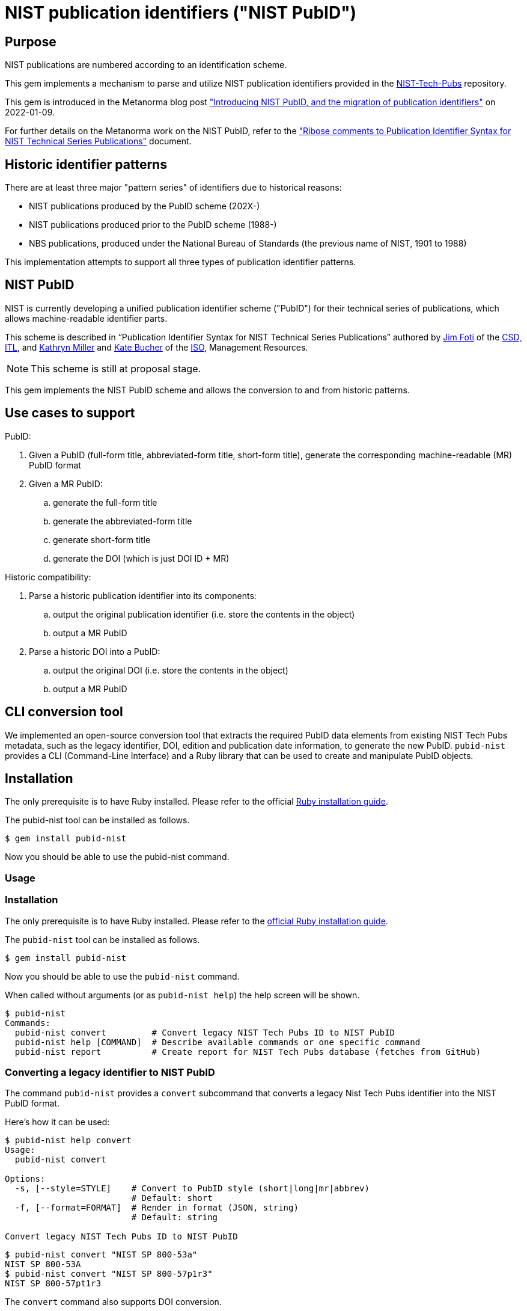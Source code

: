 = NIST publication identifiers ("NIST PubID")

== Purpose

NIST publications are numbered according to an identification scheme.

This gem implements a mechanism to parse and utilize NIST publication identifiers
provided in the https://github.com/usnistgov/NIST-Tech-Pubs[NIST-Tech-Pubs]
repository.

This gem is introduced in the Metanorma blog post
https://www.metanorma.org/blog/2022-01-09-pubid-nist/["Introducing NIST PubID, and the migration of publication identifiers"] on 2022-01-09.

For further details on the Metanorma work on the NIST PubID, refer to the
https://riboseinc.github.io/report-pubid-nist/["Ribose comments to Publication Identifier Syntax for NIST Technical Series Publications"]
document.

== Historic identifier patterns

There are at least three major "pattern series" of identifiers due to historical
reasons:

* NIST publications produced by the PubID scheme (202X-)
* NIST publications produced prior to the PubID scheme (1988-)
* NBS publications, produced under the National Bureau of Standards (the
  previous name of NIST, 1901 to 1988)

This implementation attempts to support all three types of publication
identifier patterns.

== NIST PubID

NIST is currently developing a unified publication identifier scheme ("PubID")
for their technical series of publications, which allows machine-readable
identifier parts.

This scheme is described in "`Publication Identifier Syntax for NIST Technical
Series Publications`" authored by
https://www.nist.gov/people/james-foti[Jim Foti]
of the https://www.nist.gov/itl/csd[CSD, ITL], and
https://www.nist.gov/people/kathryn-miller[Kathryn Miller] and
https://www.nist.gov/people/kate-bucher[Kate Bucher] of the
https://www.nist.gov/associate-director-management-resources/staff-offices/information-services-office[ISO],
Management Resources.

NOTE: This scheme is still at proposal stage.

This gem implements the NIST PubID scheme and allows the conversion to and from
historic patterns.


== Use cases to support

PubID:

. Given a PubID (full-form title, abbreviated-form title, short-form title),
  generate the corresponding machine-readable (MR) PubID format
. Given a MR PubID:
.. generate the full-form title
.. generate the abbreviated-form title
.. generate short-form title
.. generate the DOI (which is just DOI ID + MR)

Historic compatibility:

. Parse a historic publication identifier into its components:
.. output the original publication identifier (i.e. store the contents in the
  object)
.. output a MR PubID

. Parse a historic DOI into a PubID:
.. output the original DOI (i.e. store the contents in the object)
.. output a MR PubID

== CLI conversion tool

We implemented an open-source conversion tool that extracts the required PubID data elements from existing NIST Tech Pubs metadata, such as the legacy identifier, DOI, edition and publication date information, to generate the new PubID.
`pubid-nist` provides a CLI (Command-Line Interface) and a Ruby library that can be used to create and manipulate PubID objects.

== Installation

The only prerequisite is to have Ruby installed. Please refer to the official https://www.ruby-lang.org/en/documentation/installation/[Ruby installation guide].

The pubid-nist tool can be installed as follows.

[source,sh]
----
$ gem install pubid-nist
----

Now you should be able to use the pubid-nist command.

=== Usage

=== Installation

The only prerequisite is to have Ruby installed. Please refer to the
https://www.ruby-lang.org/en/documentation/installation/[official Ruby installation guide].

The `pubid-nist` tool can be installed as follows.

[source,sh]
----
$ gem install pubid-nist
----

Now you should be able to use the `pubid-nist` command.

When called without arguments (or as `pubid-nist help`) the help screen will
be shown.

[source,sh]
----
$ pubid-nist
Commands:
  pubid-nist convert         # Convert legacy NIST Tech Pubs ID to NIST PubID
  pubid-nist help [COMMAND]  # Describe available commands or one specific command
  pubid-nist report          # Create report for NIST Tech Pubs database (fetches from GitHub)
----

=== Converting a legacy identifier to NIST PubID

The command `pubid-nist` provides a `convert` subcommand that converts a legacy
Nist Tech Pubs identifier into the NIST PubID format.

Here's how it can be used:

[source,sh]
----
$ pubid-nist help convert
Usage:
  pubid-nist convert

Options:
  -s, [--style=STYLE]    # Convert to PubID style (short|long|mr|abbrev)
                         # Default: short
  -f, [--format=FORMAT]  # Render in format (JSON, string)
                         # Default: string

Convert legacy NIST Tech Pubs ID to NIST PubID
----

[source,sh]
----
$ pubid-nist convert "NIST SP 800-53a"
NIST SP 800-53A
$ pubid-nist convert "NIST SP 800-57p1r3"
NIST SP 800-57pt1r3
----

The `convert` command also supports DOI conversion.

[source,sh]
----
$ pubid-nist convert "NIST.SP.800-57p1r3"
NIST SP 800-57pt1r3
----

In addition to outputting PubID short style, we can also output other styles
and formats of the resulting PubID.

[source,sh]
----
$ pubid-nist convert -s mr "NIST SP 800-53a"
NIST.SP.800-53A
$ pubid-nist convert -s long -f json "NIST SP 800-53a" | jq
{
  "styles": {
    "short": "NIST SP 800-53A",
    "abbrev": "Natl. Inst. Stand. Technol. Spec. Publ. 800-53A",
    "long": "National Institute of Standards and Technology Special Publication 800-53A",
    "mr": "NIST.SP.800-53A"
  },
  "publisher": "NIST",
  "serie": "NIST SP",
  "code": "800-53A"
}
----

=== Generating the bulk NIST Tech Pubs migration report

This is the nice part -- a single command that generates the full table of
converted PubIDs from the NIST Tech Pubs database, comprising of 19,333
entries.

The `report` command can be used as follows:

[source,sh]
----
$ pubid-nist help report
Usage:
  pubid-nist report

Options:
  [--csv], [--no-csv]  # Export to CSV format

Create report for NIST Tech Pubs database (fetches from GitHub)
----

The purpose of this command is to aid the NIST PubID team in assessing the
impact and type of changes to be made in enacting this new scheme.

By default, the `report` command generates a table to indicate which migrated
identifiers have changed, focusing on changes of two styles:

* PubID in short style vs legacy publication ID
* PubID in machine-readable style vs legacy DOI

As seen in the following output, a `✅` or a `-` will be shown in the appropriate
column of change.

[source,sh]
----
$ pubid-nist report
ID changed? | New PubID | Document ID | DOI changed? | New PubID-MR | DOI | Title
 - | NBS BH 1 | NBS BH 1 |  - | NBS.BH.1 | NBS.BH.1 | Recommended minimum requirements for small dwelling construction : report of Building Code Committee July 20, 1922
 - | NBS BH 10 | NBS BH 10 |  - | NBS.BH.10 | NBS.BH.10 | A city planning primer by the advisory committee on zoning appointed by Secretary Hoover
 ...
✅ | NBS BH 3A | NBS BH 3a | ✅ | NBS.BH.3A | NBS.BH.3a | A zoning primer by the advisory committee on zoning appointed by Secretary Hoover (Revised)
 - | NBS BH 4 | NBS BH 4 |  - | NBS.BH.4 | NBS.BH.4 | How to own your home : a handbook for prospective home owners
✅ | NBS BH 5A | NBS BH 5a | ✅ | NBS.BH.5A | NBS.BH.5a | A standard state zoning enabling act under which municipalities may adopt zoning regulations by the advisory committee on zoning appointed by Secretary Hoover (revised edition 1926)
...
✅ | NBS RPT 2751 | NBS report ; 2751 |  - | NBS.RPT.2751 | NBS.RPT.2751 | Stochastic search for the maximum of a function
 ...
✅ | NBS RPT 2831 | NBS report ; 2831 |  - | NBS.RPT.2831 | NBS.RPT.2831 | Error bounds for eigenvalues of symmetric integral equations
----


Better yet, the `report` command supports CSV output. The "changes" fields
will display `true` or `false` accordingly.

[source,sh]
----
$ pubid-nist report --csv
ID changed?,New PubID,Document ID,DOI changed?,New PubID-MR,DOI,Title
false,NBS BH 1,NBS BH 1,false,NBS.BH.1,NBS.BH.1,"Recommended minimum requirements for small dwelling construction : report of Building Code Committee July 20, 1922"
false,NBS BH 10,NBS BH 10,false,NBS.BH.10,NBS.BH.10,A city planning primer by the advisory committee on zoning appointed by Secretary Hoover
false,NBS BH 11,NBS BH 11,false,NBS.BH.11,NBS.BH.11,A standard city planning enabling act by the advisory committee on city planning and zoning appointed by secretary Hoover
...
true,NIST SP 260-214,NIST SP 260-14,false,NIST.SP.260-214,NIST.SP.260-214,"Analysis of Seafood Reference Materials: RM 8256, RM 8257, RM 8258 and RM 8259, Wild-Caught Coho Salmon (RM 8256), Aquacultured Coho Salmon (RM 8257), Wild-Caught Shrimp (RM 8258), Aquacultured Shrimp (RM 8259)"
false,NIST SP 260-14,NIST SP 260-14,false,NIST.SP.260-14,NIST.SP.260-14,"Analysis of Seafood Reference Materials: RM 8256, RM 8257, RM 8258 and RM 8259, Wild-Caught Coho Salmon (RM 8256), Aquacultured Coho Salmon (RM 8257), Wild-Caught Shrimp (RM 8258), Aquacultured Shrimp (RM 8259)"
true,NIST IR 8379,NISTIR 8379,false,NIST.IR.8379,NIST.IR.8379,Summary Report for the Virtual Workshop Addressing Public Comment on NIST Cybersecurity for IoT Guidance
----


The best part is that this CSV will work properly with spreadsheet editors like
Excel and Pages.
All you need is to export the CSV values to a CSV file, and open it in your
favorite program.

[source,sh]
----
$ pubid-nist report --csv > myreport.csv
----

It is easy to filter these columns in Microsoft Excel with the following steps:

. Open the CSV file in Excel
. Convert the header row into a filter row:
  first highlight the header row, then click on "Data > Filter"
. Filter the columns accordingly

.PubID conversion report, showing mapping between legacy publication identifiers and NIST PubIDs
image::/assets/blog/2022-01-09_2.png[PubID conversion report, showing mapping between legacy publication identifiers and NIST PubIDs]

Now it's easy to screen through the anomalies and surface the data issues!


== Elements of the PubID

=== Publisher

|===
| Name | Abbrev | Short

| National Institute of Standards and Technology
| Natl. Inst. Stand. Technol.
| NIST

| National Bureau of Standards
| Natl. Bur. Stand.
| NBS

|===

=== Series

|===
| Publisher | Prefix | Name | Abbrev | MR (with Publisher) | Example

| NIST | NIST AMS | Advanced Manufacturing Standard | Adv. Man. Ser | `NIST.AMS`
| https://nvlpubs.nist.gov/nistpubs/ams/NIST.AMS.200-2.pdf[NIST AMS 200-2]

| NIST | NIST BSS | Building Science Series | Bldg. Sci. Ser. | `NIST.BSS`
| https://tsapps.nist.gov/publication/get_pdf.cfm?pub_id=901127[NIST BSS 181]

| NBS | NBS BSS | Building Science Series | Bldg. Sci. Ser. | `NBS.BSS`
| https://nvlpubs.nist.gov/nistpubs/Legacy/BSS/nbsbuildingscience94.pdf[NBS BSS 94]

| NBS | NBS BMS | Building Material Structures Report | N/A | `NBS.BMS`
| https://nvlpubs.nist.gov/nistpubs/Legacy/BMS/nbsbuildingmaterialsstructures140e2.pdf[NBS BMS 140 Ed. 2]

| NBS | NBS BRPD-CRPL-D | Basic Radio Propagation Predictions Series | N/A | `NBS.BRPD-CRPL-D`
| https://nvlpubs.nist.gov/nistpubs/Legacy/brpd-crpl-d/brpd-crpl-d209.pdf[NBS BRPD-CRPL-D 209]

| NBS | NBS BH | Building and Housing Reports | N/A | `NBS.BH`
| https://nvlpubs.nist.gov/nistpubs/Legacy/BH/nbsbuildinghousing18.pdf[NBS BH 18]

| NBS | NBS CRPL | Central Radio Propagation Laboratory Reports | N/A | `NBS.CRPL`
| https://nvlpubs.nist.gov/nistpubs/Legacy/crpl/crpl-6-3.pdf[NBS CRPL 6-3]

| NBS | NBS CRPL-F-A | CRPL Ionospheric Data | N/A | `NBS.CRPL-F-A`
| https://nvlpubs.nist.gov/nistpubs/Legacy/crpl-f-a/crpl-f-a245.pdf[NBS CRPL-F-A 245]

| NBS | NBS CRPL-F-B | CRPL Solar-Geophysical Data | N/A | `NBS CRPL-F-B245`
| https://nvlpubs.nist.gov/nistpubs/Legacy/crpl-f-b/crpl-f-b245.pdf[NBS CRPL-F-B245]

| NBS | NBS IP | CRPL Ionospheric Predictions | N/A | `NBS.IP`
| https://nvlpubs.nist.gov/nistpubs/Legacy/ip/nbsip25.pdf[NBS IP 25]

| NBS | NBS CIRC | Circulars | N/A | `NBS.CIRC`
| http://nvlpubs.nist.gov/nistpubs/Legacy/circ/nbscircular460sup1962.pdf[NBS CIRC 460sup1962]

| NBS | NBS CIS | Consumer Information Series | N/A | `NBS.CIS`
| https://nvlpubs.nist.gov/nistpubs/Legacy/CIS/nbscis10.pdf[NBS CIS 10]

| NBS | NBS CS | Commercial Standards | N/A | `NBS.CS`
| https://nvlpubs.nist.gov/nistpubs/Legacy/CS/cs113-51.pdf[NBS CS 113-51]

| NBS | NBS CSM | Commercial Standards Monthly | N/A | `NBS.CSM`
| https://nvlpubs.nist.gov/nistpubs/Legacy/CSM/nbscsmv9n10.pdf[NBS CSM v9n10]

| NIST | FIPS PUB | Federal Information Processing Standards Publication | Federal Inf. Process. Stds. | `NIST.FIPS`
| https://nvlpubs.nist.gov/nistpubs/FIPS/NIST.FIPS.202.pdf[FIPS PUB 202]

| NIST | NISTGCR | Grant/Contract Reports | N/A | `NIST.GCR`
| https://nvlpubs.nist.gov/nistpubs/gcr/2017/NIST.GCR.17-917-45.pdf[NIST GCR 17-917-45]

| NBS | NBS GCR | Grant/Contract Reports | N/A | `NBS.GCR`
| https://www.nist.gov/system/files/documents/2017/05/09/NISTGCR_77_82.pdf[NBS GCR 77-82]

| NIST | NIST HB | Handbook | Handb. | `NIST.HB`
| https://tsapps.nist.gov/publication/get_pdf.cfm?pub_id=932523[NIST Handbook 150-872]

| NBS | NBS HB | Handbook | Handb. | `NBS.HB`
| https://www.nist.gov/system/files/documents/pml/wmd/NBS-Handbook-1371.pdf[NBS Handbook 137]

| NBS | NBS HR | Hydraulic Research in the United States | N/A | `NBS.HR`
| https://nvlpubs.nist.gov/nistpubs/Legacy/HR/hr14A.pdf[NBS HR 14A]

| NBS | NBS IRPL | Interservice Radio Propagation Laboratory | N/A | `NBS.IRPL`
| https://nvlpubs.nist.gov/nistpubs/Legacy/irpl/irpl-r27.pdf[NBS IRPL 27]

| NIST | ITL Bulletin | ITL Bulletin | N/A | `NIST.ITLB`
| https://tsapps.nist.gov/publication/get_pdf.cfm?pub_id=930751[NIST ITL Bulletin August 2020]

| NIST | NIST LC | Letter Circular | N/A | `NIST.LC`
| https://nvlpubs.nist.gov/nistpubs/Legacy/LC/nistlettercircular1136.pdf[NIST LC 1136]

| NBS | NBS LC | Letter Circular | N/A | `NBS.LC`
| https://www.govinfo.gov/content/pkg/GOVPUB-C13-505e153915bb567dd587b7efd26b000a/pdf/GOVPUB-C13-505e153915bb567dd587b7efd26b000a.pdf[NBS LC 1128]

| NIST | NIST MN | Monograph | Monogr. | `NIST.MN`
| https://nvlpubs.nist.gov/nistpubs/Legacy/MONO/nistmonograph175.pdf[NIST Monograph 175]

| NBS | NBS MN | Monograph | Monogr. | `NBS.MN`
| https://nvlpubs.nist.gov/nistpubs/Legacy/MONO/nbsmonograph125supp1.pdf[NIST Monograph 125],
https://nvlpubs.nist.gov/nistpubs/Legacy/MONO/nbsmonograph125.pdf[NIST Monograph 125, Supp. 1]

| NBS | NBS MP | Miscellaneous Publications | N/A | `NBS.MP`
| https://nvlpubs.nist.gov/nistpubs/Legacy/MP/nbsmiscellaneouspub260e1968.pdf[NBS MP 260e1968]

| NIST | NIST NCSTAR | National Construction Safety Team Report | Natl. Constr. Tm. Act Rpt. | `NIST.NCSTAR`
| https://www.nist.gov/publications/design-and-construction-structural-systems-federal-building-and-fire-safety[NIST NCSTAR 1-1A]

| NIST | NIST NSRDS | National Standard Reference Data Series | Natl. Stand. Ret. Data Ser. | `NIST.NSRDS`
| https://tsapps.nist.gov/publication/get_pdf.cfm?pub_id=931745[NIST NSRDS 100-2021]

| NBS | NSRDS-NBS | National Standard Reference Data Series | Natl. Stand. Ret. Data Ser. | `NBS.NSRDS`
| https://nvlpubs.nist.gov/nistpubs/Legacy/NSRDS/nbsnsrds1.pdf[NSRDS-NBS 1]

| NIST | NIST IR | Interagency or Internal Report | N/A | `NIST.IR`
| https://nvlpubs.nist.gov/nistpubs/ir/2021/NIST.IR.8347.pdf[NISTIR 8347]

| NBS | NBS IR | Interagency or Internal Report | N/A | `NBS.IR`
| https://www.nist.gov/system/files/documents/2017/04/28/nbsir-79-1776.pdf[NBSIR 79-1776]

| NIST | NIST OWMWP | Office of Weights and Measures White Papers | N/A | `NIST.OWMWP`
| https://nvlpubs.nist.gov/nistpubs/OWMWP/NIST.OWMWP.06-13-2018.pdf[NIST OWMWP 06-13-2018]

| NBS | NBS PC | Photographic Circulars | N/A | `NBS.PC`
| https://nvlpubs.nist.gov/nistpubs/Legacy/PC/nbsphotographiccircular.pdf[NBS RPT 10394]

| NBS | NBS RPT | Reports | N/A | `NBS.RPT`
| https://nvlpubs.nist.gov/nistpubs/Legacy/RPT/nbsreport10394.pdf[NBS PC 1]

| NIST | NIST PS | Voluntary Product Standards | Prod. Stand. | `NIST.PS`
| https://www.nist.gov/system/files/documents/2019/12/11/PS%2020-20%20final%20WERB%20approved.pdf[NIST PS 20-20]

| NBS | NBS SIBS | Special Interior Ballistics Studies | N/A | `NBS.SIBS`
| https://nvlpubs.nist.gov/nistpubs/Legacy/SIBS/nbssibs.pdf[NBS SIBS 1]

| NBS | NBS PS | Voluntary Product Standards | Prod. Stand. | `NBS.PS`
| http://storage.cloversites.com/resinsystemsinc/documents/1569%20PDF.pdf[NBS PS 15-69]

| NIST | NIST SP | Special Publication | Spec. Publ. | `NIST.SP`
| https://nvlpubs.nist.gov/nistpubs/Legacy/SP/nistspecialpublication800-115.pdf[NIST SP 800-115]

| NBS | NBS SP | Special Publication | Spec. Publ. | `NBS.SP`
| https://nvlpubs.nist.gov/nistpubs/Legacy/SP/nbsspecialpublication500-137.pdf[NBS SP 500-137]

| NIST | NIST TN | Technical Note | Tech. Note | `NIST.TN`
| https://nvlpubs.nist.gov/nistpubs/TechnicalNotes/NIST.TN.2156.pdf[NIST TN 2156]

| NBS | NBS TN | Technical Note | Tech. Note | `NBS.TN`
| https://nvlpubs.nist.gov/nistpubs/Legacy/TN/nbstechnicalnote876.pdf[NBS TN 876]

| NBS | NBS TIBM | Technical Information on Building Materials | N/A | `NBS.TIBM`
| https://nvlpubs.nist.gov/nistpubs/Legacy/TIBM/nbstibm61.pdf[NBS TIBM 61]

| NIST | NIST TTB | Technology Transfer Brief | N/A | `NIST.TTB`
| https://tsapps.nist.gov/publication/get_pdf.cfm?pub_id=929334[NIST TTB 2]

| NIST | NIST DCI | Data Collection Instruments | Data Collect. Instr. | `NIST.DCI`
| https://nvlpubs.nist.gov/nistpubs/dci/NIST.DCI.002.pdf[NIST DCI 002]

| NIST | NIST EAB | Economic Analysis Brief | N/A | `NIST.EAB`
| https://nvlpubs.nist.gov/nistpubs/eab/NIST.EAB.9.pdf[NIST EAB 3]

| NIST | NIST Other | Other | Other | `NIST.O`
| https://tsapps.nist.gov/publication/get_pdf.cfm?pub_id=925900[Report to the President]

| NIST | CSRC White Paper | Cybersecurity Resource Center White Paper | CSWP | `NIST.CSWP`
| https://tsapps.nist.gov/publication/get_pdf.cfm?pub_id=932330[NIST.CSWP.04282021]

| NIST | CSRC Book | Cybersecurity Resource Center Book | CSRC Book | `NIST.CSB`
| https://csrc.nist.gov/CSRC/media/Publications/book/1974/executive-guide-to-computer-security/documents/executive-guide-to-computer-security--brochure.pdf[Executive Guide to Computer Security],
https://tsapps.nist.gov/publication/get_pdf.cfm?pub_id=917850[Metrics to Security]

| NIST | CSRC Use Case | Cybersecurity Resource Center Use Case | CSRC Use Case | `NIST.CSUC`
| https://nccoe.nist.gov/sites/default/files/library/project-descriptions/hit-infusion-pump-project-description-final.pdf[Wireless Medical Infusion Pumps: Medical Device Security]

| NIST | CSRC Building Block | Cybersecurity Resource Center Building Block | CSRC Building Block | `NIST.CSBB`
| https://nccoe.nist.gov/sites/default/files/library/project-descriptions/dns-secure-email-project-description-final.pdf[Domain Name System-Based Security for Electronic Mail]

| NIST | JPCRD | Journal of Physical and Chemical Reference Data | J. Phys. & Chem. Ref. Data | `JPCRD`
| (excluded from PubID scheme)

| NIST | JRES | Journal of Research of NIST | J. Res. Natl. Inst. Stan. | `NIST.JRES`
| (excluded from PubID scheme)

|===

=== Stage

The stage code element only applies to non-final publications.

In most series, documents are only released as final publications, and therefore
their PubIDs will not contain a stage code.

Only some series support stage codes, e.g. SP 800 and SP 1800.

|===
| Name | Value

| Initial Public Draft | IPD
| Second Public Draft (to the Nth Public Draft) | 2PD (... nPD)
| Final Public Draft | FPD
| Work-in-Progress Draft | WD
| Preliminary Draft | PreD

|===

=== Report number

The contents and pattern of the report number are dependent on the series.

Possible values:

* {sequence number}
* {subseries}-{sequence number}
* {sequence number}-{volume}
* {sequence number}-{edition}
* {subseries}-{sequence number}-{edition}
* etc.

A "Part" can also be indicated by an appended alphabetic character to the end.

=== Part

|===
| Name | Abbrev and Short | MR

| Part | Pt. | `pt`
| Volume | Vol. | `v`
| Section | Sec. | `sec`
| Supplement | Suppl. | `sup`
| Index | Index | `indx`
| Addendum | Add. | `add` (TBC with NIST)
| Insert | Ins. | `ins` (TBC with NIST)
| Errata | Err. | `err` (TBC with NIST)
| Appendix | App. | `app` (TBC with NIST)

|===

=== Edition

|===
| Name | Abbrev and Short | MR

| Revision | Rev. | `r`
| Edition | Ed. | `e`
| Version | Ver. | `ver`

|===

=== Translation

An ISO 639-2 code that represents a translated document from English.

If a document is translated from English, suffix the document with a 3-letter
ISO 639-2 code within parentheses.

Raw values seen in legacy DOIs include:

|===
| Name | Correct value | MR | Legacy values seen in DOI

| Spanish | (ESP) | `esp` | `es`
| Vietnamese | (VIE) | `vie` | `viet`
| Portuguese | (POR) | `por` | `port` `pt`
| Chinese | (ZHO) | `zho` | `chi`
| Indonesian | (IND) | `ind` | `id`

|===

=== Update

==== General

When a document is updated with an errata, the original edition may be reissued
to include the errata.

These documents will display the text "includes updates as of...".

In this case the document identifier will include the element "Update".

|===
| Name | Abbrev and Short | MR

| Update | Upd. | `u`

|===

NOTE: This is similar to the ISO/IEC "Amd." and "Cor." except that the NIST
"Upd." is applied to the original document and (typically) does not exist
separately.

==== Update number

A sequential integer numbering of the update counting from the original document.

The first update is numbered 1, and so forth.

==== Update year

The year last updated, shown as a suffix to the identifier.

* "{identifier}:{update-year}"


== PubID patterns

=== Presentation

Generally in this order:

* No update: `{series} {stage} {report number}{part}{edition}({translation})`
* With update: `{series} {stage} {report number}{part}{edition}({translation})/{update} {update number}:{update year}`


=== Full PubID

Samples:

* National Institute of Standards and Technology Federal Information Processing Standards Publication 199
* National Institute of Standards and Technology Special Publication 800-27, Revision A
* National Institute of Standards and Technology Special Publication 800-39 (Second Public Draft)

(originally described in https://github.com/metanorma/metanorma-nist/issues/98)

=== Abbreviated PubID

This form is used in the Authority section.

----
Natl. Inst. Stand. Technol. {abbrev(series)} {reportnumber} {part | abbrev(volume)}, {abbrev(revision)}
----

* `abbrev(series)` represent the abbreviation of the Series title
* (Note: there is no `{update-date}`)

Examples:

* "Natl. Inst. Stand. Technol. Spec. Publ. 800-78-4"
* "Natl. Inst. Stand. Technol. Spec. Publ. 800-116"
* "Natl. Inst. Stand. Technol. Spec. Publ. 800-57 Part 1, Revision 4"


(originally from https://github.com/metanorma/metanorma-nist/issues/88)

=== Short PubID

The "short form" is used to cite the documents within text.

It is used in these situations:

1. Locality references. "In Section 3.2 of SP 800-187…" (the "SP 800-187" is a link).
+
NOTE: NIST pubs are composed of "Sections" not "Clauses"

2. A generic document reference. "SP 800-53 describes…". This form does not specify a revision or update date.

3. "All parts". "The SP 800-57 subseries describes key management…".

("NISTIR 6885 2003 Edition (February 2003)" is a poor indicator.)

The correct rule should be:

----
{abbrev(series)} {reportnumber} {abbrev(volume)} {abbrev(revision)} {edition, optional}
----

NOTE: For FIPS, `reportnumber` is the full FIPS number, including revision, e.g.,
`140-2`.

(originally from https://github.com/metanorma/metanorma-nist/issues/88)

Short form date:

* `Month YYYY`

Examples:

* NIST SP 800-53r4 (20152201) supersedes NIST SP 800-53r4 (20140115)
* NIST SP 800 63A (December 2017) supersedes NIST SP 800-63A
* NIST SP 800 57 Part 1 Revision 4 supersedes NIST SP 800-57 Part 1 Revision 3 ("Rev." is also accepted, and converted to "Revision")
* NIST SP 800 160 Volume 1 supersedes NIST SP 800-160 (20180103) ("Vol." is also accepted, and converted to "Volume")
* Undated form "NIST SP 800 53r4"

Strip Revision and Date from title, only if the Revision and Date are unique for
each document number. These are identified as "Rev. ...", "Revision ...." and "
(Month YYYY)", whichever comes first.


=== Machine-readable PubID

Machine-readable syntax:

----
{publisher}.{series}.[{stage}.]{reportnumber}.{part}.{revision}.[{lang}.]{update-date}
----

----
{publisher}.{series}.[{stage}.]{reportnumber}.{part}.{revision}.[{lang}.][{update}]{update-date}
----

Generally, this rule should be able to uniquely identify an edition of a document.

* `{part}`
** Part
*** A "Part 1" document is encoded as "pt1";
*** When a letter part is indicated, e.g. "800-63A", we should keep it as part of
  the reportnumber (i.e., don't indicate "pt").

** Volumes
*** "Volume 1" is encoded as "v1";

* `{revision}`
** "Revision 1" is encoded as "r1"

** If a superseding edition is a full revision, it will get the next Rev. #.
** If a superseding edition is just an errata update, we use the update date
from the title page ("includes updates as of ...") to uniquely identify this
edition. Preferably in the `-yyyymmdd` format.

* `{update}`
** "Update 1" is encoded as "upd1"

Some examples:

* `NIST.SP.800-53r4-20152201` supersedes `NIST.SP.800-53r4-20140115`
* `NIST.SP.800-63A-20171201` supersedes `NIST.SP.800-63A`
* `NIST.SP.800-57pt1r4` supersedes `NIST.SP.800-57pt1r3`
* `NIST.SP.800-160v1` supersedes `NIST.SP.800-160-20180103`
* `NIST.IR.8204.upd1-2019` supersedes `NIST.IR.8204`
* The undated form is `NIST.SP.800-53r4`

(originally from https://github.com/metanorma/metanorma-nist/issues/88)


== Examples of PubID

*	SP 800 series
** NIST SP 800-40r3
** NIST SP 800-45ver2
** NIST SP 800-53r4/Upd 3:2015
** NIST SP IPD 800-53r5
** NIST SP 800-53Ar4/Upd 1:2014
** NIST SP 800-60v1r1
** NIST SP 800-57pt1r4
** NIST SP 800-73-4/Upd 1:2016
** NIST SP 2PD 800-188

* SP 1800 series
** NIST SP 2PD 1800-13B
** NIST SP PreD 1800-19B

* NIST IR series
** NIST IR 8011v3
** NIST IR 8204/Upd 1:2019
** NIST IR 8115(spa)

* Other NIST Series
** NIST HB 130e2019
** NIST SP 1041r1/Upd 1:2012
** NIST NCSTAR 1-1Cv1
